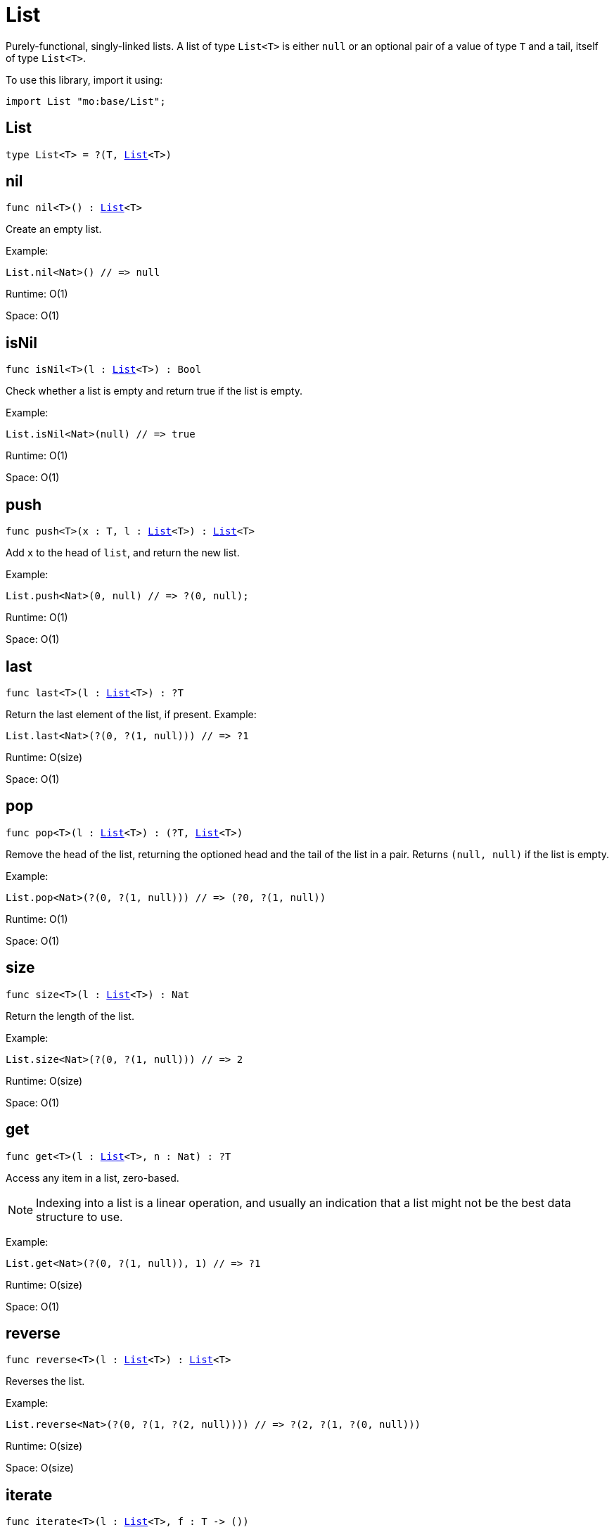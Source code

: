 [[module.List]]
= List

Purely-functional, singly-linked lists.
A list of type `List<T>` is either `null` or an optional pair of a value of type `T` and a tail, itself of type `List<T>`.

To use this library, import it using:

```motoko name=initialize
import List "mo:base/List";
```

[[type.List]]
== List

[source.no-repl,motoko,subs=+macros]
----
type List<T> = ?(T, xref:#type.List[List]<T>)
----



[[nil]]
== nil

[source.no-repl,motoko,subs=+macros]
----
func nil<T>() : xref:#type.List[List]<T>
----

Create an empty list.

Example:
```motoko include=initialize
List.nil<Nat>() // => null
```

Runtime: O(1)

Space: O(1)

[[isNil]]
== isNil

[source.no-repl,motoko,subs=+macros]
----
func isNil<T>(l : xref:#type.List[List]<T>) : Bool
----

Check whether a list is empty and return true if the list is empty.

Example:
```motoko include=initialize
List.isNil<Nat>(null) // => true
```

Runtime: O(1)

Space: O(1)

[[push]]
== push

[source.no-repl,motoko,subs=+macros]
----
func push<T>(x : T, l : xref:#type.List[List]<T>) : xref:#type.List[List]<T>
----

Add `x` to the head of `list`, and return the new list.

Example:
```motoko include=initialize
List.push<Nat>(0, null) // => ?(0, null);
```

Runtime: O(1)

Space: O(1)

[[last]]
== last

[source.no-repl,motoko,subs=+macros]
----
func last<T>(l : xref:#type.List[List]<T>) : ?T
----

Return the last element of the list, if present.
Example:
```motoko include=initialize
List.last<Nat>(?(0, ?(1, null))) // => ?1
```

Runtime: O(size)

Space: O(1)

[[pop]]
== pop

[source.no-repl,motoko,subs=+macros]
----
func pop<T>(l : xref:#type.List[List]<T>) : (?T, xref:#type.List[List]<T>)
----

Remove the head of the list, returning the optioned head and the tail of the list in a pair.
Returns `(null, null)` if the list is empty.

Example:
```motoko include=initialize
List.pop<Nat>(?(0, ?(1, null))) // => (?0, ?(1, null))
```

Runtime: O(1)

Space: O(1)

[[size]]
== size

[source.no-repl,motoko,subs=+macros]
----
func size<T>(l : xref:#type.List[List]<T>) : Nat
----

Return the length of the list.

Example:
```motoko include=initialize
List.size<Nat>(?(0, ?(1, null))) // => 2
```

Runtime: O(size)

Space: O(1)

[[get]]
== get

[source.no-repl,motoko,subs=+macros]
----
func get<T>(l : xref:#type.List[List]<T>, n : Nat) : ?T
----

Access any item in a list, zero-based.

NOTE: Indexing into a list is a linear operation, and usually an
indication that a list might not be the best data structure
to use.

Example:
```motoko include=initialize
List.get<Nat>(?(0, ?(1, null)), 1) // => ?1
```

Runtime: O(size)

Space: O(1)

[[reverse]]
== reverse

[source.no-repl,motoko,subs=+macros]
----
func reverse<T>(l : xref:#type.List[List]<T>) : xref:#type.List[List]<T>
----

Reverses the list.

Example:
```motoko include=initialize
List.reverse<Nat>(?(0, ?(1, ?(2, null)))) // => ?(2, ?(1, ?(0, null)))
```

Runtime: O(size)

Space: O(size)

[[iterate]]
== iterate

[source.no-repl,motoko,subs=+macros]
----
func iterate<T>(l : xref:#type.List[List]<T>, f : T -> ())
----

Call the given function for its side effect, with each list element in turn.

Example:
```motoko include=initialize
var sum = 0;
List.iterate<Nat>(?(0, ?(1, ?(2, null))), func n { sum += n });
sum // => 3
```

Runtime: O(size)

Space: O(1)

[[map]]
== map

[source.no-repl,motoko,subs=+macros]
----
func map<T, U>(l : xref:#type.List[List]<T>, f : T -> U) : xref:#type.List[List]<U>
----

Call the given function `f` on each list element and collect the results
in a new list.

Example:
```motoko include=initialize
import Nat = "mo:base/Nat"
List.map<Nat, Text>(?(0, ?(1, ?(2, null))), Nat.toText) // => ?("0", ?("1", ?("2", null))
```

Runtime: O(size)

Space: O(size)
*Runtime and space assumes that `f` runs in O(1) time and space.

[[filter]]
== filter

[source.no-repl,motoko,subs=+macros]
----
func filter<T>(l : xref:#type.List[List]<T>, f : T -> Bool) : xref:#type.List[List]<T>
----

Create a new list with only those elements of the original list for which
the given function (often called the _predicate_) returns true.

Example:
```motoko include=initialize
List.filter<Nat>(?(0, ?(1, ?(2, null))), func n { n != 1 }) // => ?(0, ?(2, null))
```

Runtime: O(size)

Space: O(size)

[[partition]]
== partition

[source.no-repl,motoko,subs=+macros]
----
func partition<T>(l : xref:#type.List[List]<T>, f : T -> Bool) : (xref:#type.List[List]<T>, xref:#type.List[List]<T>)
----

Create two new lists from the results of a given function (`f`).
The first list only includes the elements for which the given
function `f` returns true and the second list only includes
the elements for which the function returns false.

Example:
```motoko include=initialize
List.partition<Nat>(?(0, ?(1, ?(2, null))), func n { n != 1 }) // => (?(0, ?(2, null)), ?(1, null))
```

Runtime: O(size)

Space: O(size)

[[mapFilter]]
== mapFilter

[source.no-repl,motoko,subs=+macros]
----
func mapFilter<T, U>(l : xref:#type.List[List]<T>, f : T -> ?U) : xref:#type.List[List]<U>
----

Call the given function on each list element, and collect the non-null results
in a new list.

Example:
```motoko include=initialize
List.mapFilter<Nat, Nat>(
  ?(1, ?(2, ?(3, null))),
  func n {
    if (n > 1) {
      ?(n * 2);
    } else {
      null
    }
  }
) // => ?(4, ?(6, null))
```

Runtime: O(size)

Space: O(size)

[[mapResult]]
== mapResult

[source.no-repl,motoko,subs=+macros]
----
func mapResult<T, R, E>(xs : xref:#type.List[List]<T>, f : T -> xref:Result.adoc#type.Result[Result.Result]<R, E>) : xref:Result.adoc#type.Result[Result.Result]<xref:#type.List[List]<R>, E>
----

Maps a Result-returning function `f` over a List and returns either
the first error or a list of successful values.

Example:
```motoko include=initialize
List.mapResult<Nat, Nat, Text>(
  ?(1, ?(2, ?(3, null))),
  func n {
    if (n > 0) {
      #ok(n * 2);
    } else {
      #err("Some element is zero")
    }
  }
); // => #ok ?(2, ?(4, ?(6, null))
```

Runtime: O(size)

Space: O(size)

*Runtime and space assumes that `f` runs in O(1) time and space.

[[append]]
== append

[source.no-repl,motoko,subs=+macros]
----
func append<T>(l : xref:#type.List[List]<T>, m : xref:#type.List[List]<T>) : xref:#type.List[List]<T>
----

Append the elements from one list to another list.

Example:
```motoko include=initialize
List.append<Nat>(
  ?(0, ?(1, ?(2, null))),
  ?(3, ?(4, ?(5, null)))
) // => ?(0, ?(1, ?(2, ?(3, ?(4, ?(5, null))))))
```

Runtime: O(size(l))

Space: O(size(l))

[[flatten]]
== flatten

[source.no-repl,motoko,subs=+macros]
----
func flatten<T>(l : xref:#type.List[List]<xref:#type.List[List]<T>>) : xref:#type.List[List]<T>
----

Flatten, or concatenate, a list of lists as a list.

Example:
```motoko include=initialize
List.flatten<Nat>(
  ?(?(0, ?(1, ?(2, null))),
    ?(?(3, ?(4, ?(5, null))),
      null))
); // => ?(0, ?(1, ?(2, ?(3, ?(4, ?(5, null))))))
```

Runtime: O(size*size)

Space: O(size*size)

[[take]]
== take

[source.no-repl,motoko,subs=+macros]
----
func take<T>(l : xref:#type.List[List]<T>, n : Nat) : xref:#type.List[List]<T>
----

Returns the first `n` elements of the given list.
If the given list has fewer than `n` elements, this function returns
a copy of the full input list.

Example:
```motoko include=initialize
List.take<Nat>(
  ?(0, ?(1, ?(2, null))),
  2
); // => ?(0, ?(1, null))
```

Runtime: O(n)

Space: O(n)

[[drop]]
== drop

[source.no-repl,motoko,subs=+macros]
----
func drop<T>(l : xref:#type.List[List]<T>, n : Nat) : xref:#type.List[List]<T>
----

Drop the first `n` elements from the given list.

Example:
```motoko include=initialize
List.drop<Nat>(
  ?(0, ?(1, ?(2, null))),
  2
); // => ?(2, null)
```

Runtime: O(n)

Space: O(1)

[[foldLeft]]
== foldLeft

[source.no-repl,motoko,subs=+macros]
----
func foldLeft<T, S>(list : xref:#type.List[List]<T>, base : S, combine : (S, T) -> S) : S
----

Collapses the elements in `list` into a single value by starting with `base`
and progessively combining elements into `base` with `combine`. Iteration runs
left to right.

Example:
```motoko include=initialize
import Nat "mo:base/Nat";

List.foldLeft<Nat, Text>(
  ?(1, ?(2, ?(3, null))),
  "",
  func (acc, x) { acc # Nat.toText(x)}
) // => "123"
```

Runtime: O(size(list))

Space: O(1) heap, O(1) stack

*Runtime and space assumes that `combine` runs in O(1) time and space.

[[foldRight]]
== foldRight

[source.no-repl,motoko,subs=+macros]
----
func foldRight<T, S>(list : xref:#type.List[List]<T>, base : S, combine : (T, S) -> S) : S
----

Collapses the elements in `buffer` into a single value by starting with `base`
and progessively combining elements into `base` with `combine`. Iteration runs
right to left.

Example:
```motoko include=initialize
import Nat "mo:base/Nat";

List.foldRight<Nat, Text>(
  ?(1, ?(2, ?(3, null))),
  "",
  func (x, acc) { Nat.toText(x) # acc}
) // => "123"
```

Runtime: O(size(list))

Space: O(1) heap, O(size(list)) stack

*Runtime and space assumes that `combine` runs in O(1) time and space.

[[find]]
== find

[source.no-repl,motoko,subs=+macros]
----
func find<T>(l : xref:#type.List[List]<T>, f : T -> Bool) : ?T
----

Return the first element for which the given predicate `f` is true,
if such an element exists.

Example:
```motoko include=initialize

List.find<Nat>(
  ?(1, ?(2, ?(3, null))),
  func n { n > 1 }
); // => ?2
```

Runtime: O(size)

Space: O(1)

*Runtime and space assumes that `f` runs in O(1) time and space.

[[some]]
== some

[source.no-repl,motoko,subs=+macros]
----
func some<T>(l : xref:#type.List[List]<T>, f : T -> Bool) : Bool
----

Return true if there exists a list element for which
the given predicate `f` is true.

Example:
```motoko include=initialize

List.some<Nat>(
  ?(1, ?(2, ?(3, null))),
  func n { n > 1 }
) // => true
```

Runtime: O(size(list))

Space: O(1)

*Runtime and space assumes that `f` runs in O(1) time and space.

[[all]]
== all

[source.no-repl,motoko,subs=+macros]
----
func all<T>(l : xref:#type.List[List]<T>, f : T -> Bool) : Bool
----

Return true if the given predicate `f` is true for all list
elements.

Example:
```motoko include=initialize

List.all<Nat>(
  ?(1, ?(2, ?(3, null))),
  func n { n > 1 }
); // => false
```

Runtime: O(size)

Space: O(1)

*Runtime and space assumes that `f` runs in O(1) time and space.

[[merge]]
== merge

[source.no-repl,motoko,subs=+macros]
----
func merge<T>(l1 : xref:#type.List[List]<T>, l2 : xref:#type.List[List]<T>, lessThanOrEqual : (T, T) -> Bool) : xref:#type.List[List]<T>
----

Merge two ordered lists into a single ordered list.
This function requires both list to be ordered as specified
by the given relation `lessThanOrEqual`.

Example:
```motoko include=initialize

List.merge<Nat>(
  ?(1, ?(2, ?(4, null))),
  ?(2, ?(4, ?(6, null))),
  func (n1, n2) { n1 <= n2 }
); // => ?(1, ?(2, ?(2, ?(4, ?(4, ?(6, null))))))),
```

Runtime: O(size(l1) + size(l2))

Space: O(size(l1) + size(l2))

*Runtime and space assumes that `lessThanOrEqual` runs in O(1) time and space.

[[compare]]
== compare

[source.no-repl,motoko,subs=+macros]
----
func compare<T>(l1 : xref:#type.List[List]<T>, l2 : xref:#type.List[List]<T>, compare : (T, T) -> xref:Order.adoc#type.Order[Order.Order]) : xref:Order.adoc#type.Order[Order.Order]
----

Compare two lists using lexicographic ordering specified by argument function `compare`.

Example:
```motoko include=initialize
import Nat "mo:base/Nat";

List.compare<Nat>(
  ?(1, ?(2, null)),
  ?(3, ?(4, null)),
  Nat.compare
) // => #less
```

Runtime: O(size(l1))

Space: O(1)

*Runtime and space assumes that argument `compare` runs in O(1) time and space.

[[equal]]
== equal

[source.no-repl,motoko,subs=+macros]
----
func equal<T>(l1 : xref:#type.List[List]<T>, l2 : xref:#type.List[List]<T>, equal : (T, T) -> Bool) : Bool
----

Compare two lists for equality using the argument function `equal` to determine equality of their elements.

Example:
```motoko include=initialize
import Nat "mo:base/Nat";

List.equal<Nat>(
  ?(1, ?(2, null)),
  ?(3, ?(4, null)),
  Nat.equal
); // => false
```

Runtime: O(size(l1))

Space: O(1)

*Runtime and space assumes that argument `equal` runs in O(1) time and space.

[[tabulate]]
== tabulate

[source.no-repl,motoko,subs=+macros]
----
func tabulate<T>(n : Nat, f : Nat -> T) : xref:#type.List[List]<T>
----

Generate a list based on a length and a function that maps from
a list index to a list element.

Example:
```motoko include=initialize
List.tabulate<Nat>(
  3,
  func n { n * 2 }
) // => ?(0, ?(2, (?4, null)))
```

Runtime: O(n)

Space: O(n)

*Runtime and space assumes that `f` runs in O(1) time and space.

[[make]]
== make

[source.no-repl,motoko,subs=+macros]
----
func make<T>(x : T) : xref:#type.List[List]<T>
----

Create a list with exactly one element.

Example:
```motoko include=initialize
List.make<Nat>(
  0
) // => ?(0, null)
```

Runtime: O(1)

Space: O(1)

[[replicate]]
== replicate

[source.no-repl,motoko,subs=+macros]
----
func replicate<T>(n : Nat, x : T) : xref:#type.List[List]<T>
----

Create a list of the given length with the same value in each position.

Example:
```motoko include=initialize
List.replicate<Nat>(
  3,
  0
) // => ?(0, ?(0, ?(0, null)))
```

Runtime: O(n)

Space: O(n)

[[zip]]
== zip

[source.no-repl,motoko,subs=+macros]
----
func zip<T, U>(xs : xref:#type.List[List]<T>, ys : xref:#type.List[List]<U>) : xref:#type.List[List]<(T, U)>
----

Create a list of pairs from a pair of lists.

If the given lists have different lengths, then the created list will have a
length equal to the length of the smaller list.

Example:
```motoko include=initialize
List.zip<Nat, Text>(
  ?(0, ?(1, ?(2, null))),
  ?("0", ?("1", null)),
) // => ?((0, "0"), ?((1, "1"), null))
```

Runtime: O(min(size(xs), size(ys)))

Space: O(min(size(xs), size(ys)))

[[zipWith]]
== zipWith

[source.no-repl,motoko,subs=+macros]
----
func zipWith<T, U, V>(xs : xref:#type.List[List]<T>, ys : xref:#type.List[List]<U>, f : (T, U) -> V) : xref:#type.List[List]<V>
----

Create a list in which elements are created by applying function `f` to each pair `(x, y)` of elements
occuring at the same position in list `xs` and list `ys`.

If the given lists have different lengths, then the created list will have a
length equal to the length of the smaller list.

Example:
```motoko include=initialize
import Nat = "mo:base/Nat";
import Char = "mo:base/Char";

List.zipWith<Nat, Char, Text>(
  ?(0, ?(1, ?(2, null))),
  ?('a', ?('b', null)),
  func (n, c) { Nat.toText(n) # Char.toText(c) }
) // => ?("0a", ?("1b", null))
```

Runtime: O(min(size(xs), size(ys)))

Space: O(min(size(xs), size(ys)))

*Runtime and space assumes that `zip` runs in O(1) time and space.

[[split]]
== split

[source.no-repl,motoko,subs=+macros]
----
func split<T>(n : Nat, xs : xref:#type.List[List]<T>) : (xref:#type.List[List]<T>, xref:#type.List[List]<T>)
----

Split the given list at the given zero-based index.

Example:
```motoko include=initialize
List.split<Nat>(
  2,
  ?(0, ?(1, ?(2, null)))
) // => (?(0, ?(1, null)), ?(2, null))
```

Runtime: O(n)

Space: O(n)

*Runtime and space assumes that `zip` runs in O(1) time and space.

[[chunks]]
== chunks

[source.no-repl,motoko,subs=+macros]
----
func chunks<T>(n : Nat, xs : xref:#type.List[List]<T>) : xref:#type.List[List]<xref:#type.List[List]<T>>
----

Split the given list into chunks of length `n`.
The last chunk will be shorter if the length of the given list
does not divide by `n` evenly.

Example:
```motoko include=initialize
List.chunks<Nat>(
  2,
  ?(0, ?(1, ?(2, ?(3, ?(4, null)))))
)
/* => ?(?(0, ?(1, null)),
        ?(?(2, ?(3, null)),
          ?(?(4, null),
            null)))
*/
```

Runtime: O(size)

Space: O(size)

*Runtime and space assumes that `zip` runs in O(1) time and space.

[[fromArray]]
== fromArray

[source.no-repl,motoko,subs=+macros]
----
func fromArray<T>(xs : pass:[[]Tpass:[]]) : xref:#type.List[List]<T>
----

Convert an array into a list.

Example:
```motoko include=initialize
List.fromArray<Nat>([ 0, 1, 2, 3, 4])
// =>  ?(0, ?(1, ?(2, ?(3, ?(4, null)))))
```

Runtime: O(size)

Space: O(size)

[[fromVarArray]]
== fromVarArray

[source.no-repl,motoko,subs=+macros]
----
func fromVarArray<T>(xs : pass:[[]var Tpass:[]]) : xref:#type.List[List]<T>
----

Convert a mutable array into a list.

Example:
```motoko include=initialize
List.fromVarArray<Nat>([var 0, 1, 2, 3, 4])
// =>  ?(0, ?(1, ?(2, ?(3, ?(4, null)))))
```

Runtime: O(size)

Space: O(size)

[[toArray]]
== toArray

[source.no-repl,motoko,subs=+macros]
----
func toArray<T>(xs : xref:#type.List[List]<T>) : pass:[[]Tpass:[]]
----

Create an array from a list.
Example:
```motoko include=initialize
List.toArray<Nat>(?(0, ?(1, ?(2, ?(3, ?(4, null))))))
// => [0, 1, 2, 3, 4]
```

Runtime: O(size)

Space: O(size)

[[toVarArray]]
== toVarArray

[source.no-repl,motoko,subs=+macros]
----
func toVarArray<T>(xs : xref:#type.List[List]<T>) : pass:[[]var Tpass:[]]
----

Create a mutable array from a list.
Example:
```motoko include=initialize
List.toVarArray<Nat>(?(0, ?(1, ?(2, ?(3, ?(4, null))))))
// => [var 0, 1, 2, 3, 4]
```

Runtime: O(size)

Space: O(size)

[[toIter]]
== toIter

[source.no-repl,motoko,subs=+macros]
----
func toIter<T>(xs : xref:#type.List[List]<T>) : xref:IterType.adoc#type.Iter[Iter.Iter]<T>
----

Create an iterator from a list.
Example:
```motoko include=initialize
var sum = 0;
for (n in List.toIter<Nat>(?(0, ?(1, ?(2, ?(3, ?(4, null))))))) {
  sum += n;
};
sum
// => 10
```

Runtime: O(1)

Space: O(1)

